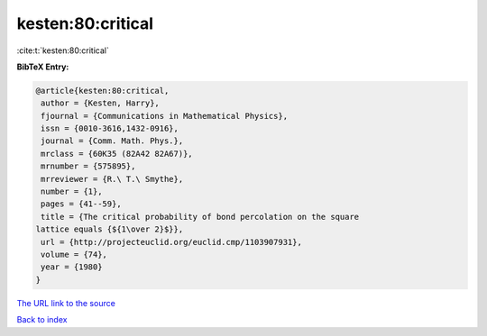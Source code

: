 kesten:80:critical
==================

:cite:t:`kesten:80:critical`

**BibTeX Entry:**

.. code-block:: bibtex

   @article{kesten:80:critical,
    author = {Kesten, Harry},
    fjournal = {Communications in Mathematical Physics},
    issn = {0010-3616,1432-0916},
    journal = {Comm. Math. Phys.},
    mrclass = {60K35 (82A42 82A67)},
    mrnumber = {575895},
    mrreviewer = {R.\ T.\ Smythe},
    number = {1},
    pages = {41--59},
    title = {The critical probability of bond percolation on the square
   lattice equals {${1\over 2}$}},
    url = {http://projecteuclid.org/euclid.cmp/1103907931},
    volume = {74},
    year = {1980}
   }

`The URL link to the source <http://projecteuclid.org/euclid.cmp/1103907931>`__


`Back to index <../By-Cite-Keys.html>`__
